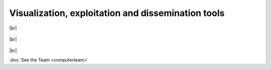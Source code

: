 .. |br| raw:: html

   <br />



**Visualization, exploitation and dissemination tools**
+++++++++++++++++++++++++++++++++++++++++++++++++++++++++++


  .. dropdown:: Cuenca, E., Docquier, F., Nijssen, S., & Schaus, P. *EvoFlows: an Interactive Approach for Visualizing Spatial and Temporal Trends in Origin-Destination Data*. 
    
    Origin-Destination (OD) datasets provide insights into how entities shift across different geographic locations over time. The visualization of these spatio-temporal patterns can pose a challenge due to 
    the time-bound context and fluctuating dynamics between locations. Addressing this, we present EvoFlows, a tool equipped with two synergistic views. MultiStream focuses on the temporal aspect, expressing 
    data through stacked, aggregated time series, while FlowMaps emphasize the geographical dimension and the intensity of flows at distinct time points. With EvoFlows, users can interactively explore flows at 
    varying levels of detail through an array of interaction techniques and synchronized animations. The tool's utility is exemplified by an analysis of data covering 59 years of refugee migration.

    `Link to the article <https://www.info.ucl.ac.be/~pschaus/assets/publi/2020-evoflows.pdf>`_

|br|

  .. dropdown:: Mattenet, A., Davidson, I., Nijssen, S., & Schaus, P. (2021). *Generic constraint-based block modeling using constraint programming*. **Journal of Artificial Intelligence Research**, 70, 597-630.
    
    Block modeling has been used extensively in many domains including social science, spatial temporal data analysis and even medical imaging. Original formulations of the problem modeled it as a mixed integer 
    programming problem, but were not scalable. Subsequent work relaxed the discrete optimization requirement, and showed that adding constraints is not straightforward in existing approaches. In this work, we 
    present a new approach based on constraint programming, allowing discrete optimization of block modeling in a manner that is not only scalable, but also allows the easy incorporation of constraints. We 
    introduce a new constraint filtering algorithm that outperforms earlier approaches, in both constrained and unconstrained settings, for an exhaustive search and for a type of local search called Large 
    Neighborhood Search. We show its use in the analysis of real datasets. Finally, we show an application of the CP framework for model selection using the Minimum Description Length principle.

    `Link to the article <https://www.jair.org/index.php/jair/article/view/12280>`_ 

    `Link to the application <https://erickedu85.github.io/app/evoflows/>`_ 

|br|

  .. dropdown:: Golenvaux, N., Gillard, X., Schaus, P., & Nijssen, S. (2023). *Partitioning a Map into Homogeneous Contiguous Regions: A Branch-and-Bound Approach Using Decision Diagrams*.  
    
    Regionalization is a crucial spatial analysis technique used for partitioning a map divided into zones into $k$ continuous areas, optimizing the similarity of zone attributes within each area.
    This technique has a variety of applications in fields like urban planning, environmental management, and geographic information systems. 
    The REDCAP algorithm is a well-known approach for addressing the regionalization problem.
    It consists of two main steps: first, it generates a spatially contiguous tree (SCT) representing the neighborhood structure of the set of spatial objects using a contiguity-constrained hierarchical clustering method. 
    Second, it greedily removes $k-1$ edges from the SCT to create $k$ regions. 
    While this approach has proven to be effective, it may not always produce the most optimal solutions.
    We propose an alternative method for the second step, an exact dynamic programming (DP) formulation for the k-1 edges removal problem. 
    This DP is solved using a multi-decision-diagram (MDD)-based branch and bound solver leading to a more optimal solution. 
    We compared our proposed method with the REDCAP state-of-the-art technique on real data and synthetic ones, using different instances of the regionalization problem and different supervised and unsupervised metrics. Our results indicate that our approach provides higher quality partitions than those produced by REDCAP at acceptable computational costs. 
    This suggests that our method could be a viable alternative for addressing the regionalization problem in various applications.
    
    *Link to the paper*

|br|

:doc:`See the Team <computerteam>`
